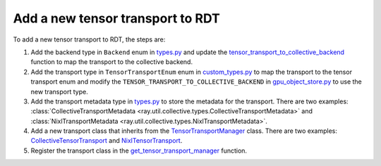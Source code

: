 .. _add-tensor-transport-to-rdt:

Add a new tensor transport to RDT
===========================================

To add a new tensor transport to RDT, the steps are:

1. Add the backend type in ``Backend`` enum in `types.py <https://github.com/ray-project/ray/blob/master/python/ray/util/collective/types.py>`__ and update the `tensor_transport_to_collective_backend <https://github.com/ray-project/ray/blob/master/python/ray/experimental/gpu_object_manager/gpu_object_store.py>`__ function to map the transport to the collective backend.
2. Add the transport type in ``TensorTransportEnum`` enum in `custom_types.py <https://github.com/ray-project/ray/blob/master/python/ray/_private/custom_types.py>`__ to map the transport to the tensor transport enum and modify the ``TENSOR_TRANSPORT_TO_COLLECTIVE_BACKEND`` in `gpu_object_store.py <https://github.com/ray-project/ray/blob/master/python/ray/experimental/gpu_object_manager/gpu_object_store.py>`__ to use the new transport type.
3. Add the transport metadata type in `types.py <https://github.com/ray-project/ray/blob/master/python/ray/util/collective/types.py>`__ to store the metadata for the transport. There are two examples: :class:`CollectiveTransportMetadata <ray.util.collective.types.CollectiveTransportMetadata>` and :class:`NixlTransportMetadata <ray.util.collective.types.NixlTransportMetadata>`.
4. Add a new transport class that inherits from the `TensorTransportManager <https://github.com/ray-project/ray/blob/master/python/ray/experimental/collective/tensor_transport_manager.py>`__ class. There are two examples: `CollectiveTensorTransport <https://github.com/ray-project/ray/blob/master/python/ray/experimental/collective/collective_tensor_transport.py>`__ and `NixlTensorTransport <https://github.com/ray-project/ray/blob/master/python/ray/experimental/collective/nixl_tensor_transport.py>`__.
5. Register the transport class in the `get_tensor_transport_manager <https://github.com/ray-project/ray/blob/master/python/ray/experimental/collective/util.py>`__ function.